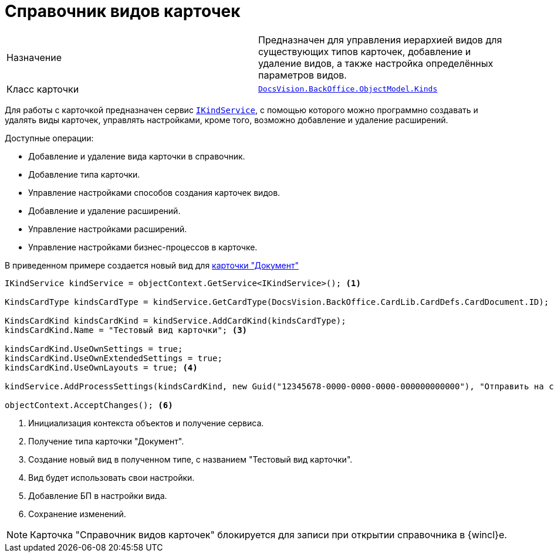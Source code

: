 = Справочник видов карточек

[cols=","]
|===
|Назначение
|Предназначен для управления иерархией видов для существующих типов карточек, добавление и удаление видов, а также настройка определённых параметров видов.

|Класс карточки
|`xref:BackOffice-ObjectModel-Kinds:Kinds_CL.adoc[DocsVision.BackOffice.ObjectModel.Kinds]`
|===

Для работы с карточкой предназначен сервис `xref:BackOffice-ObjectModel-Services-IKindService:IKindService_IN.adoc[IKindService]`, с помощью которого можно программно создавать и удалять виды карточек, управлять настройками, кроме того, возможно добавление и удаление расширений.

.Доступные операции:
* Добавление и удаление вида карточки в справочник.
* Добавление типа карточки.
* Управление настройками способов создания карточек видов.
* Добавление и удаление расширений.
* Управление настройками расширений.
* Управление настройками бизнес-процессов в карточке.

В приведенном примере создается новый вид для xref:bo-lib/document.adoc[карточки "Документ"]

[source,csharp]
----
IKindService kindService = objectContext.GetService<IKindService>(); <.>

KindsCardType kindsCardType = kindService.GetCardType(DocsVision.BackOffice.CardLib.CardDefs.CardDocument.ID); <.>

KindsCardKind kindsCardKind = kindService.AddCardKind(kindsCardType);
kindsCardKind.Name = "Тестовый вид карточки"; <.>

kindsCardKind.UseOwnSettings = true;
kindsCardKind.UseOwnExtendedSettings = true;
kindsCardKind.UseOwnLayouts = true; <.>

kindService.AddProcessSettings(kindsCardKind, new Guid("12345678-0000-0000-0000-000000000000"), "Отправить на согласование"); <.>

objectContext.AcceptChanges(); <.>
----
<.> Инициализация контекста объектов и получение сервиса.
<.> Получение типа карточки "Документ".
<.> Создание новый вид в полученном типе, с названием "Тестовый вид карточки".
<.> Вид будет использовать свои настройки.
<.> Добавление БП в настройки вида.
<.> Сохранение изменений.

[NOTE]
====
Карточка "Справочник видов карточек" блокируется для записи при открытии справочника в {wincl}е.
====

